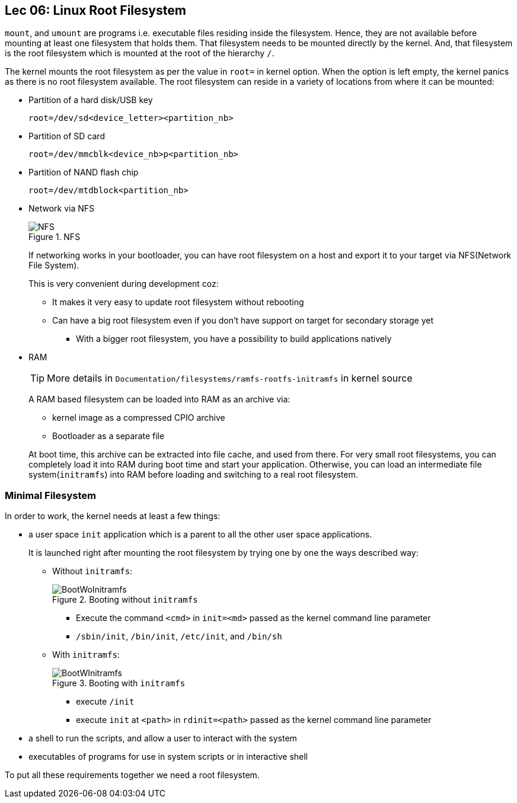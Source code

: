 == Lec 06: Linux Root Filesystem

`mount`, and `umount` are programs i.e. executable files residing inside the filesystem.
Hence, they are not available before mounting at least one filesystem that holds them.
That filesystem needs to be mounted directly by the kernel.
And, that filesystem is the root filesystem which is mounted at the root of the hierarchy `/`.

The kernel mounts the root filesystem as per the value in `root=` in kernel option.
When the option is left empty, the kernel panics as there is no root filesystem available.
The root filesystem can reside in a variety of locations from where it can be mounted:

* Partition of a hard disk/USB key
+
----
root=/dev/sd<device_letter><partition_nb>
----
* Partition of SD card
+
----
root=/dev/mmcblk<device_nb>p<partition_nb>
----
* Partition of NAND flash chip
+
----
root=/dev/mtdblock<partition_nb>
----
* Network via NFS
+
.NFS
image::pix/17.05.2022_09.28.12_REC.png[NFS]
+
If networking works in your bootloader, you can have root filesystem on a host and export it to your target via NFS(Network File System).
+
This is very convenient during development coz:

** It makes it very easy to update root filesystem without rebooting
** Can have a big root filesystem even if you don't have support on target for secondary storage yet
*** With a bigger root filesystem, you have a possibility to build applications natively

* RAM
+
[TIP]
====
More details in `Documentation/filesystems/ramfs-rootfs-initramfs` in kernel source
====
+
A RAM based filesystem can be loaded into RAM as an archive via:

** kernel image as a compressed CPIO archive
** Bootloader as a separate file

+
At boot time, this archive can be extracted into file cache, and used from there.
For very small root filesystems, you can completely load it into RAM during boot time and start your application.
Otherwise, you can load an intermediate file system(`initramfs`) into RAM before loading and switching to a real root filesystem.

=== Minimal Filesystem

In order to work, the kernel needs at least a few things:

* a user space `init` application which is a parent to all the other user space applications.
+
It is launched right after mounting the root filesystem by trying one by one the ways described way:

** Without `initramfs`:
+
.Booting without `initramfs`
image::pix/16.05.2022_09.59.34_REC.png[BootWoInitramfs]
*** Execute the command `<cmd>` in `init=<md>` passed as the kernel command line parameter
*** `/sbin/init`, `/bin/init`, `/etc/init`, and `/bin/sh`
** With `initramfs`:
+
.Booting with `initramfs`
image::pix/16.05.2022_10.00.11_REC.png[BootWInitramfs]
*** execute `/init`
*** execute `init` at `<path>` in `rdinit=<path>` passed as the kernel command line parameter

* a shell to run the scripts, and allow a user to interact with the system
* executables of programs for use in system scripts or in interactive shell

To put all these requirements together we need a root filesystem.
